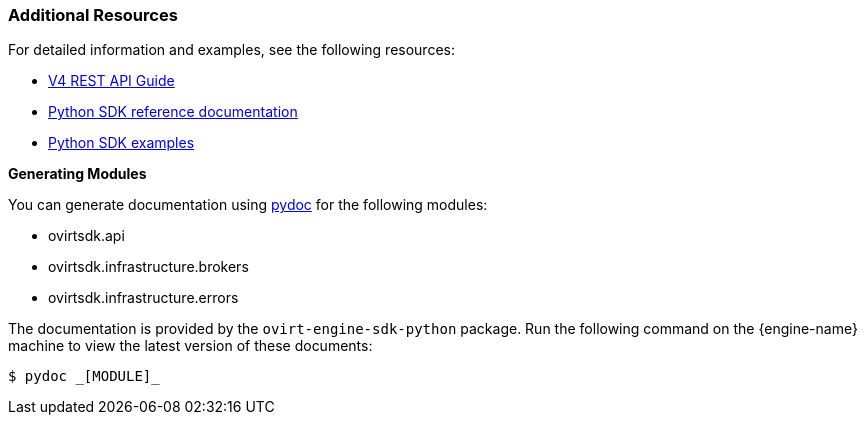 [[Additional_resources]]
=== Additional Resources

For detailed information and examples, see the following resources:

* link:{URL_downstream_virt_product_docs}rest_api_guide/index[V4 REST API Guide]
* link:http://ovirt.github.io/ovirt-engine-sdk[Python SDK reference documentation]
* link:https://github.com/oVirt/ovirt-engine-sdk/tree/master/sdk/examples[Python SDK examples]

*Generating Modules*

You can generate documentation using link:http://docs.python.org/library/pydoc.html[pydoc] for the following modules:

* ovirtsdk.api
* ovirtsdk.infrastructure.brokers
* ovirtsdk.infrastructure.errors

The documentation is provided by the `ovirt-engine-sdk-python` package. Run the following command on the {engine-name} machine to view the latest version of these documents:

[source,terminal]
----
$ pydoc _[MODULE]_
----
